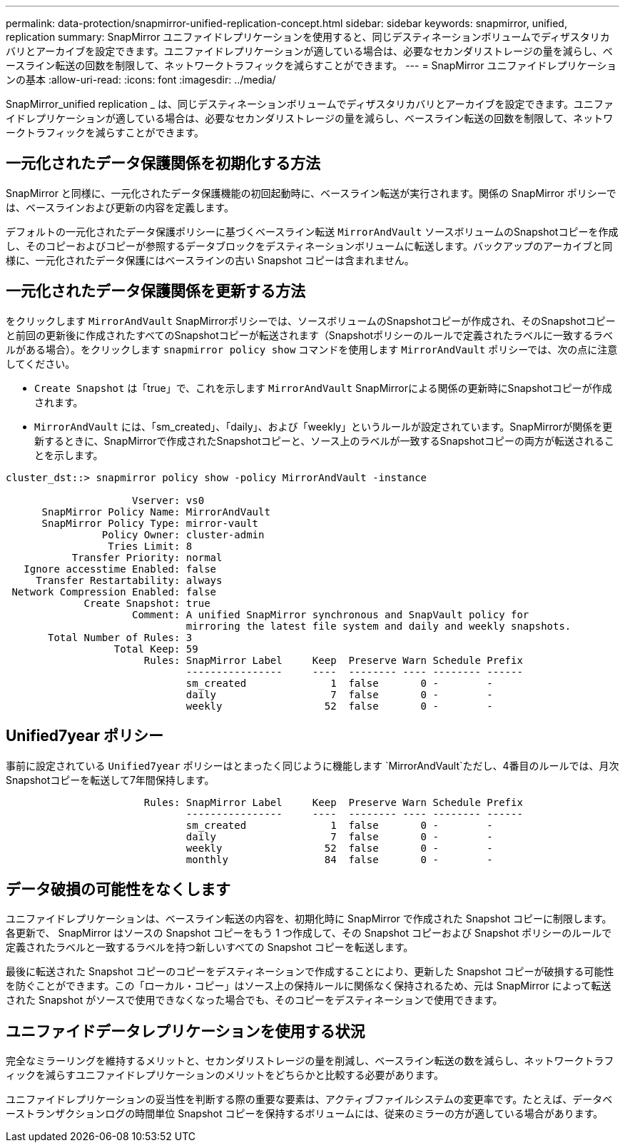 ---
permalink: data-protection/snapmirror-unified-replication-concept.html 
sidebar: sidebar 
keywords: snapmirror, unified, replication 
summary: SnapMirror ユニファイドレプリケーションを使用すると、同じデスティネーションボリュームでディザスタリカバリとアーカイブを設定できます。ユニファイドレプリケーションが適している場合は、必要なセカンダリストレージの量を減らし、ベースライン転送の回数を制限して、ネットワークトラフィックを減らすことができます。 
---
= SnapMirror ユニファイドレプリケーションの基本
:allow-uri-read: 
:icons: font
:imagesdir: ../media/


[role="lead"]
SnapMirror_unified replication _ は、同じデスティネーションボリュームでディザスタリカバリとアーカイブを設定できます。ユニファイドレプリケーションが適している場合は、必要なセカンダリストレージの量を減らし、ベースライン転送の回数を制限して、ネットワークトラフィックを減らすことができます。



== 一元化されたデータ保護関係を初期化する方法

SnapMirror と同様に、一元化されたデータ保護機能の初回起動時に、ベースライン転送が実行されます。関係の SnapMirror ポリシーでは、ベースラインおよび更新の内容を定義します。

デフォルトの一元化されたデータ保護ポリシーに基づくベースライン転送 `MirrorAndVault` ソースボリュームのSnapshotコピーを作成し、そのコピーおよびコピーが参照するデータブロックをデスティネーションボリュームに転送します。バックアップのアーカイブと同様に、一元化されたデータ保護にはベースラインの古い Snapshot コピーは含まれません。



== 一元化されたデータ保護関係を更新する方法

をクリックします `MirrorAndVault` SnapMirrorポリシーでは、ソースボリュームのSnapshotコピーが作成され、そのSnapshotコピーと前回の更新後に作成されたすべてのSnapshotコピーが転送されます（Snapshotポリシーのルールで定義されたラベルに一致するラベルがある場合）。をクリックします `snapmirror policy show` コマンドを使用します `MirrorAndVault` ポリシーでは、次の点に注意してください。

* `Create Snapshot` は「true」で、これを示します `MirrorAndVault` SnapMirrorによる関係の更新時にSnapshotコピーが作成されます。
* `MirrorAndVault` には、「sm_created」、「daily」、および「weekly」というルールが設定されています。SnapMirrorが関係を更新するときに、SnapMirrorで作成されたSnapshotコピーと、ソース上のラベルが一致するSnapshotコピーの両方が転送されることを示します。


[listing]
----
cluster_dst::> snapmirror policy show -policy MirrorAndVault -instance

                     Vserver: vs0
      SnapMirror Policy Name: MirrorAndVault
      SnapMirror Policy Type: mirror-vault
                Policy Owner: cluster-admin
                 Tries Limit: 8
           Transfer Priority: normal
   Ignore accesstime Enabled: false
     Transfer Restartability: always
 Network Compression Enabled: false
             Create Snapshot: true
                     Comment: A unified SnapMirror synchronous and SnapVault policy for
                              mirroring the latest file system and daily and weekly snapshots.
       Total Number of Rules: 3
                  Total Keep: 59
                       Rules: SnapMirror Label     Keep  Preserve Warn Schedule Prefix
                              ----------------     ----  -------- ---- -------- ------
                              sm_created              1  false       0 -        -
                              daily                   7  false       0 -        -
                              weekly                 52  false       0 -        -
----


== Unified7year ポリシー

事前に設定されている `Unified7year` ポリシーはとまったく同じように機能します `MirrorAndVault`ただし、4番目のルールでは、月次Snapshotコピーを転送して7年間保持します。

[listing]
----

                       Rules: SnapMirror Label     Keep  Preserve Warn Schedule Prefix
                              ----------------     ----  -------- ---- -------- ------
                              sm_created              1  false       0 -        -
                              daily                   7  false       0 -        -
                              weekly                 52  false       0 -        -
                              monthly                84  false       0 -        -
----


== データ破損の可能性をなくします

ユニファイドレプリケーションは、ベースライン転送の内容を、初期化時に SnapMirror で作成された Snapshot コピーに制限します。各更新で、 SnapMirror はソースの Snapshot コピーをもう 1 つ作成して、その Snapshot コピーおよび Snapshot ポリシーのルールで定義されたラベルと一致するラベルを持つ新しいすべての Snapshot コピーを転送します。

最後に転送された Snapshot コピーのコピーをデスティネーションで作成することにより、更新した Snapshot コピーが破損する可能性を防ぐことができます。この「ローカル・コピー」はソース上の保持ルールに関係なく保持されるため、元は SnapMirror によって転送された Snapshot がソースで使用できなくなった場合でも、そのコピーをデスティネーションで使用できます。



== ユニファイドデータレプリケーションを使用する状況

完全なミラーリングを維持するメリットと、セカンダリストレージの量を削減し、ベースライン転送の数を減らし、ネットワークトラフィックを減らすユニファイドレプリケーションのメリットをどちらかと比較する必要があります。

ユニファイドレプリケーションの妥当性を判断する際の重要な要素は、アクティブファイルシステムの変更率です。たとえば、データベーストランザクションログの時間単位 Snapshot コピーを保持するボリュームには、従来のミラーの方が適している場合があります。
